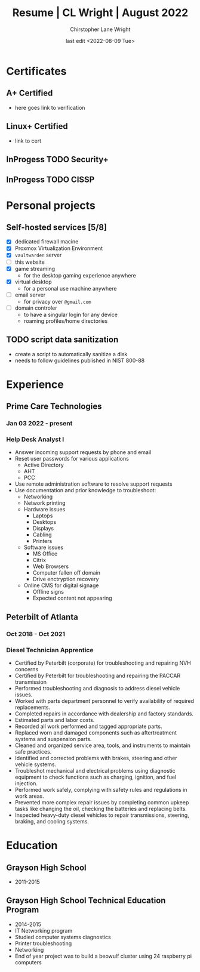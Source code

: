 #+title: Resume | CL Wright | August 2022
#+author: Chirstopher Lane Wright
#+date: last edit <2022-08-09 Tue>


* Certificates
** A+ Certified
+ here goes link to verification
** Linux+ Certified
+ link to cert
** InProgess TODO Security+
** InProgess TODO CISSP
* Personal projects
** Self-hosted services [5/8]
+ [X] dedicated firewall macine
+ [X] Proxmox Virtualization Environment
+ [X] =vaultwarden= server
+ [ ] this website
+ [X] game streaming
  - for the desktop gaming experience anywhere
+ [X] virtual desktop
  - for a personal use machine anywhere
+ [ ] email server
  - for privacy over =@gmail.com=
+ [ ] domain controler
  - to have a singular login for any device
  - roaming profiles/home directories

** TODO script data sanitization
+ create a script to automatically sanitize a disk
+ needs to follow guidelines published in NIST 800-88
* Experience
** Prime Care Technologies
*** Jan 03 2022 - present
*** Help Desk Analyst I
  + Answer incoming support requests by phone and email
  + Reset user passwords for various applications
    + Active Directory
    + AHT
    + PCC
  + Use remote administration software to resolve support requests
  + Use documentation and prior knowledge to troubleshoot:
    + Networking
    + Network printing
    + Hardware issues
      + Laptops
      + Desktops
      + Displays
      + Cabling
      + Printers
    + Software issues
      + MS Office
      + Citrix
      + Web Browsers
      + Computer fallen off domain
      + Drive enctryption recovery
    + Online CMS for digital signage
      + Offline signs
      + Expected content not appearing
** Peterbilt of Atlanta
*** Oct 2018 - Oct 2021
*** Diesel Technician Apprentice
+ Certified by Peterbilt (corporate) for troubleshooting and repairing NVH concerns
+ Certified by Peterbilt for troubleshooting and repairing the PACCAR transmission
+ Performed troubleshooting and diagnosis to address diesel vehicle issues.
+ Worked with parts department personnel to verify availability of required replacements.
+ Completed repairs in accordance with dealership and factory standards.
+ Estimated parts and labor costs.
+ Recorded all work performed and tagged appropriate parts.
+ Replaced worn and damaged components such as aftertreatment systems and suspension parts.
+ Cleaned and organized service area, tools, and instruments to maintain safe practices.
+ Identified and corrected problems with brakes, steering and other vehicle systems.
+ Troubleshot mechanical and electrical problems using diagnostic equipment to check functions
  such as charging, ignition, and fuel injection.
+ Performed work safely, complying with safety rules and regulations in work areas.
+ Prevented more complex repair issues by completing common upkeep tasks like changing the
  oil, checking the batteries and replacing belts.
+ Inspected heavy-duty diesel vehicles to repair transmissions, steering, braking, and cooling
  systems.

* Education
** Grayson High School
+ 2011-2015
** Grayson High School Technical Education Program
+ 2014-2015
+ IT Networking program
+ Studied computer systems diagnostics
+ Printer troubleshooting
+ Networking
+ End of year project was to build a beowulf cluster using 24 raspberry pi computers
